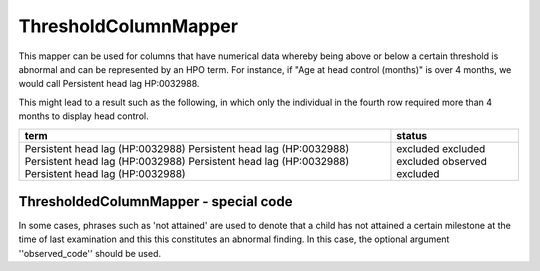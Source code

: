 .. _threshold_column_mapper:

=====================
ThresholdColumnMapper
=====================


This mapper can be used for columns that have numerical data whereby being above or below a certain threshold is abnormal and 
can be represented by an HPO term. For instance, if "Age at head control (months)" is over 4 months, we would call Persistent head lag HP:0032988.



.. code-block:: python
  :linenos:

  headLagMapper = ThresholdedColumnMapper(hpo_id="HP:0032988", hpo_label="Persistent head lag", 
                                        threshold=4, call_if_above=True)
  headLagMapper.preview_column(dft["Age at head control (months)"])


This might lead to a result such as the following, in which only the individual in the fourth row required more than 4 months to display head control.


+-----------------------------------+----------+
| term                              | status   |
+===================================+==========+
| Persistent head lag (HP:0032988)  | excluded |
| Persistent head lag (HP:0032988)  | excluded | 
| Persistent head lag (HP:0032988)  | excluded |
| Persistent head lag (HP:0032988)  | observed |
| Persistent head lag (HP:0032988)  | excluded |  
+-----------------------------------+----------+



ThresholdedColumnMapper - special code
######################################

In some cases, phrases such as 'not attained' are used to denote that a child has not attained a certain milestone at the time of last examination and this this constitutes an abnormal finding. In this case, the optional argument ''observed_code'' should be used.

.. code-block:: python
  :linenos:

  delayedSittingMapper =  ThresholdedColumnMapper(hpo_id="HP:0025336", hpo_label="Delayed ability to sit", 
                                        threshold=9, call_if_above=True, observed_code='Not acquired')

